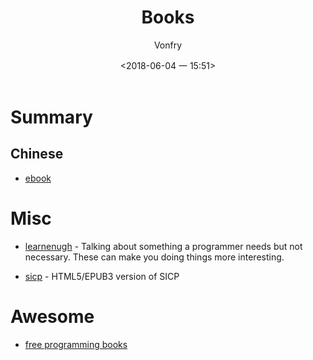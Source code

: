 #+TITLE: Books
#+AUTHOR: Vonfry
#+DATE: <2018-06-04 一 15:51>

* Summary
** Chinese
   - [[https://github.com/it-ebooks/it-ebooks-archive][ebook]]

* Misc
  - [[http://www.learnenough.com][learnenugh]] - Talking about something a programmer needs but not necessary. These can make you doing things more interesting.

  - [[https://github.com/sarabander/sicp][sicp]] - HTML5/EPUB3 version of SICP

* Awesome
  - [[https://github.com/EbookFoundation/free-programming-books][free programming books]]
